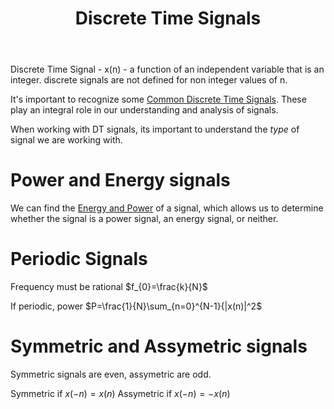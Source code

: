 :PROPERTIES:
:ID:       4c08afb3-7075-4b7d-8887-8086c534a61c
:END:
#+title: Discrete Time Signals
#+filetags: :DSP:

Discrete Time Signal - x(n) - a function of an independent variable that is an integer.
discrete signals are not defined for non integer values of n.

It's important to recognize some [[id:7c00103b-9cfb-4e1f-9ced-3baee053f3d2][Common Discrete Time Signals]].
These play an integral role in our understanding and analysis of signals.

When working with DT signals, its important to understand the /type/ of signal we are working with.

* Power and Energy signals
We can find the [[id:9dfebd56-e574-4879-b925-4bfb8451036f][Energy and Power]] of a signal, which allows us to determine whether the signal is a power signal, an energy signal, or neither.

* Periodic Signals

Frequency must be rational
$f_{0}=\frac{k}{N}$

If periodic, power $P=\frac{1}{N}\sum_{n=0}^{N-1}{|x(n)|^2$

* Symmetric and Assymetric signals
Symmetric signals are even, assymetric are odd.

Symmetric if $x(-n)=x(n)$
Assymetric if $x(-n)=-x(n)$


